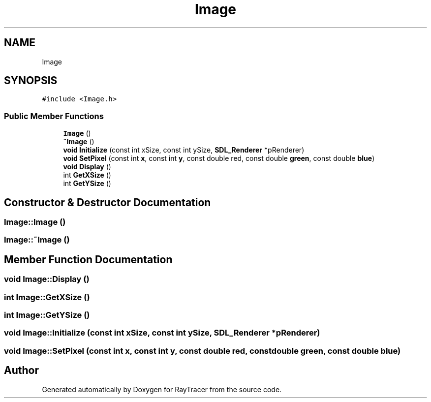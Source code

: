 .TH "Image" 3 "Mon Jan 24 2022" "Version 1.0" "RayTracer" \" -*- nroff -*-
.ad l
.nh
.SH NAME
Image
.SH SYNOPSIS
.br
.PP
.PP
\fC#include <Image\&.h>\fP
.SS "Public Member Functions"

.in +1c
.ti -1c
.RI "\fBImage\fP ()"
.br
.ti -1c
.RI "\fB~Image\fP ()"
.br
.ti -1c
.RI "\fBvoid\fP \fBInitialize\fP (const int xSize, const int ySize, \fBSDL_Renderer\fP *pRenderer)"
.br
.ti -1c
.RI "\fBvoid\fP \fBSetPixel\fP (const int \fBx\fP, const int \fBy\fP, const double red, const double \fBgreen\fP, const double \fBblue\fP)"
.br
.ti -1c
.RI "\fBvoid\fP \fBDisplay\fP ()"
.br
.ti -1c
.RI "int \fBGetXSize\fP ()"
.br
.ti -1c
.RI "int \fBGetYSize\fP ()"
.br
.in -1c
.SH "Constructor & Destructor Documentation"
.PP 
.SS "Image::Image ()"

.SS "Image::~Image ()"

.SH "Member Function Documentation"
.PP 
.SS "\fBvoid\fP Image::Display ()"

.SS "int Image::GetXSize ()"

.SS "int Image::GetYSize ()"

.SS "\fBvoid\fP Image::Initialize (const int xSize, const int ySize, \fBSDL_Renderer\fP * pRenderer)"

.SS "\fBvoid\fP Image::SetPixel (const int x, const int y, const double red, const double green, const double blue)"


.SH "Author"
.PP 
Generated automatically by Doxygen for RayTracer from the source code\&.
